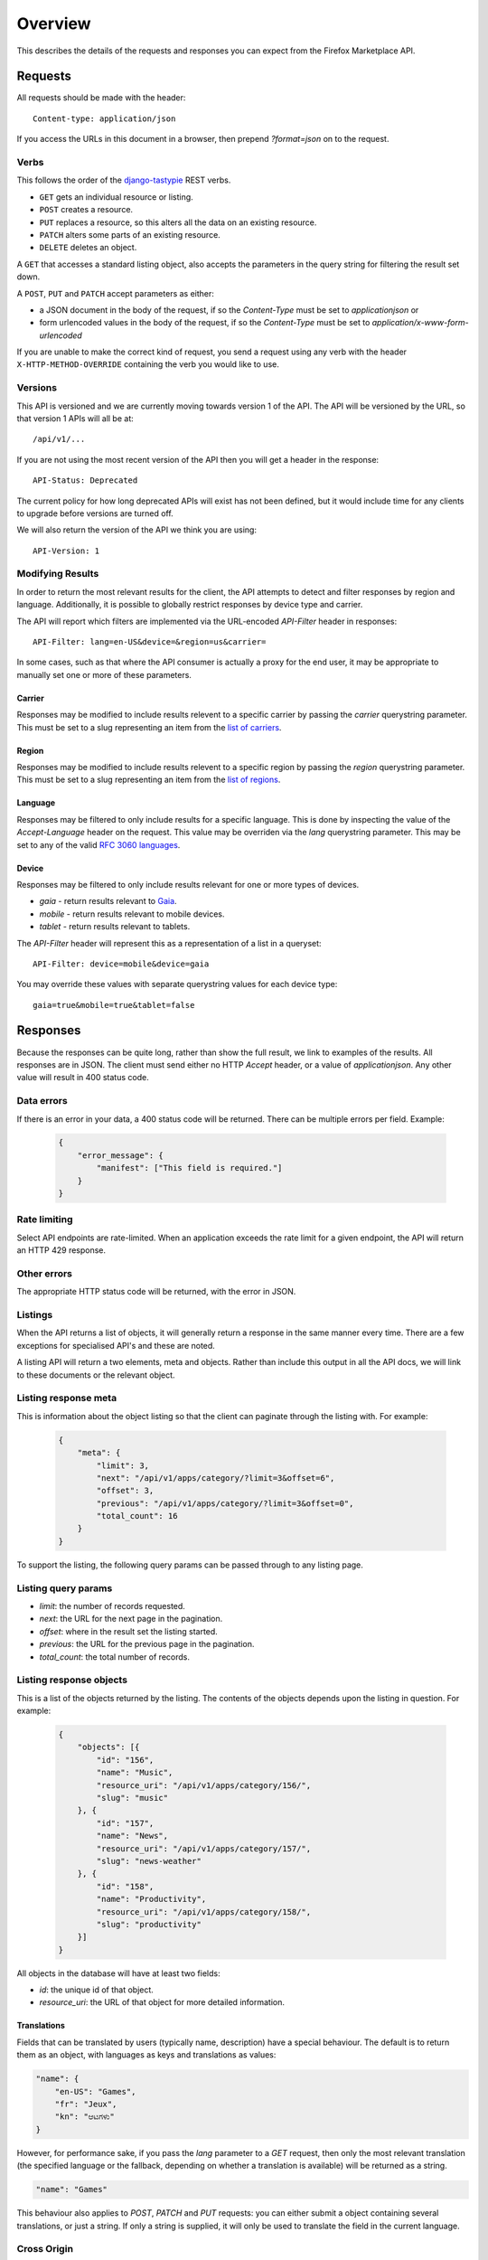 .. _overview:

========
Overview
========

This describes the details of the requests and responses you can
expect from the Firefox Marketplace API.

Requests
========

All requests should be made with the header::

        Content-type: application/json

If you access the URLs in this document in a browser, then prepend
`?format=json` on to the request.

Verbs
~~~~~

This follows the order of the `django-tastypie`_ REST verbs.

* ``GET`` gets an individual resource or listing.
* ``POST`` creates a resource.
* ``PUT`` replaces a resource, so this alters all the data on an existing
  resource.
* ``PATCH`` alters some parts of an existing resource.
* ``DELETE`` deletes an object.

A ``GET`` that accesses a standard listing object, also accepts the parameters
in the query string for filtering the result set down.

A ``POST``, ``PUT`` and ``PATCH`` accept parameters as either:

* a JSON document in the body of the request, if so the `Content-Type` must be
  set to `application\json` or
* form urlencoded values in the body of the request, if so the `Content-Type`
  must be set to `application/x-www-form-urlencoded`

If you are unable to make the correct kind of request, you send a request using
any verb with the header ``X-HTTP-METHOD-OVERRIDE`` containing the verb you
would like to use.

Versions
~~~~~~~~

This API is versioned and we are currently moving towards version 1 of the API.
The API will be versioned by the URL, so that version 1 APIs will all be at::

    /api/v1/...

If you are not using the most recent version of the API then you will get
a header in the response::

    API-Status: Deprecated

The current policy for how long deprecated APIs will exist has not been
defined, but it would include time for any clients to upgrade before versions
are turned off.

We will also return the version of the API we think you are using::

    API-Version: 1

.. note: Before v1 is released, the API was unversioned at `/api/v1/`, because
    of the small number of clients using that URL, we hope all users are able to
    update to `/api/v1/` quickly so we can remove that unversioned URL.


Modifying Results
~~~~~~~~~~~~~~~~~

In order to return the most relevant results for the client, the API attempts
to detect and filter responses by region and language. Additionally, it is
possible to globally restrict responses by device type and carrier.

The API will report which filters are implemented via the URL-encoded
`API-Filter` header in responses::

    API-Filter: lang=en-US&device=&region=us&carrier=

In some cases, such as that where the API consumer is actually a proxy for the
end user, it may be appropriate to manually set one or more of these parameters.

Carrier
+++++++

Responses may be modified to include results relevent to a specific carrier by
passing the `carrier` querystring parameter. This must be set to a slug
representing an item from the `list of carriers`_.


Region
++++++

Responses may be modified to include results relevent to a specific region by
passing the `region` querystring parameter. This must be set to a slug
representing an item from the `list of regions`_.


Language
++++++++

Responses may be filtered to only include results for a specific language. This
is done by inspecting the value of the `Accept-Language` header on the request.
This value may be overriden via the `lang` querystring parameter. This may be
set to any of the valid `RFC 3060 languages`_.


Device
++++++

Responses may be filtered to only include results relevant for one or more types
of devices.

* `gaia` - return results relevant to `Gaia`_.
* `mobile` - return results relevant to mobile devices.
* `tablet` - return results relevant to tablets.

The `API-Filter` header will represent this as a representation of a list in a
queryset::

    API-Filter: device=mobile&device=gaia

You may override these values with separate querystring values for each device
type::

    gaia=true&mobile=true&tablet=false


Responses
=========

Because the responses can be quite long, rather than show the full result, we
link to examples of the results.  All responses are in JSON. The client must
send either no HTTP `Accept` header, or a value of `application\json`. Any
other value will result in 400 status code.

Data errors
~~~~~~~~~~~

If there is an error in your data, a 400 status code will be returned. There
can be multiple errors per field. Example:

    .. code-block:: json

        {
            "error_message": {
                "manifest": ["This field is required."]
            }
        }

Rate limiting
~~~~~~~~~~~~~

Select API endpoints are rate-limited. When an application exceeds the rate
limit for a given endpoint, the API will return an HTTP 429 response.

Other errors
~~~~~~~~~~~~

The appropriate HTTP status code will be returned, with the error in JSON.

Listings
~~~~~~~~

When the API returns a list of objects, it will generally return a response in
the same manner every time. There are a few exceptions for specialised API's
and these are noted.

A listing API will return a two elements, meta and objects. Rather than include
this output in all the API docs, we will link to these documents or the
relevant object.

.. _meta-response-label:

Listing response meta
~~~~~~~~~~~~~~~~~~~~~

This is information about the object listing so that the client can paginate
through the listing with. For example:

    .. code-block:: json

        {
            "meta": {
                "limit": 3,
                "next": "/api/v1/apps/category/?limit=3&offset=6",
                "offset": 3,
                "previous": "/api/v1/apps/category/?limit=3&offset=0",
                "total_count": 16
            }
        }

To support the listing, the following query params can be passed through to any
listing page.

.. _list-query-params-label:

Listing query params
~~~~~~~~~~~~~~~~~~~~

* *limit*: the number of records requested.
* *next*: the URL for the next page in the pagination.
* *offset*: where in the result set the listing started.
* *previous*: the URL for the previous page in the pagination.
* *total_count*: the total number of records.

.. _objects-response-label:

Listing response objects
~~~~~~~~~~~~~~~~~~~~~~~~

This is a list of the objects returned by the listing. The contents of the
objects depends upon the listing in question. For example:

    .. code-block:: json

        {
            "objects": [{
                "id": "156",
                "name": "Music",
                "resource_uri": "/api/v1/apps/category/156/",
                "slug": "music"
            }, {
                "id": "157",
                "name": "News",
                "resource_uri": "/api/v1/apps/category/157/",
                "slug": "news-weather"
            }, {
                "id": "158",
                "name": "Productivity",
                "resource_uri": "/api/v1/apps/category/158/",
                "slug": "productivity"
            }]
        }

All objects in the database will have at least two fields:

* *id*: the unique id of that object.
* *resource_uri*: the URL of that object for more detailed information.

.. _overview-translations:

Translations
++++++++++++

Fields that can be translated by users (typically name, description) have a
special behaviour. The default is to return them as an object, with languages
as keys and translations as values:

.. code-block:: json

    "name": {
        "en-US": "Games",
        "fr": "Jeux",
        "kn": "ಆಟಗಳು"
    }

However, for performance sake, if you pass the `lang` parameter to
a `GET` request, then only the most relevant translation (the specified
language or the fallback, depending on whether a translation is available)
will be returned as a string.

.. code-block:: json

    "name": "Games"

This behaviour also applies to `POST`, `PATCH` and `PUT` requests: you can
either submit a object containing several translations, or just a string. If
only a string is supplied, it will only be used to translate the field in the
current language.

Cross Origin
~~~~~~~~~~~~

All APIs are available with `Cross-Origin Resource Sharing`_ unless otherwise
specified.

Timestamps
~~~~~~~~~~

Timestamps use the `%Y-%m-%dT%H:%M:%S` format (`Python's strftime notation`_),
using the `America/Los_Angeles time zone`_.


.. _`Firefox Marketplace`: https://marketplace.firefox.com
.. _`MDN`: https://developer.mozilla.org
.. _`Marketplace representative`: marketplace-team@mozilla.org
.. _`django-tastypie`: https://github.com/toastdriven/django-tastypie
.. _`APIs for Add-ons`: https://developer.mozilla.org/en/addons.mozilla.org_%28AMO%29_API_Developers%27_Guide
.. _`example marketplace client`: https://github.com/mozilla/Marketplace.Python
.. _`Cross-Origin Resource Sharing`: https://developer.mozilla.org/en-US/docs/HTTP/Access_control_CORS
.. _`list of carriers`: https://github.com/mozilla/zamboni/blob/master/mkt/constants/carriers.py
.. _`list of regions`: https://github.com/mozilla/zamboni/blob/master/mkt/constants/regions.py
.. _`RFC 3060 languages`: http://tools.ietf.org/html/rfc3066
.. _`Gaia`: https://developer.mozilla.org/en-US/docs/Mozilla/Firefox_OS/Platform/Gaia
.. _`Python's strftime notation`: http://docs.python.org/2/library/time.html#time.strftime
.. _`America/Los_Angeles time zone`: https://en.wikipedia.org/wiki/America/Los_Angeles
